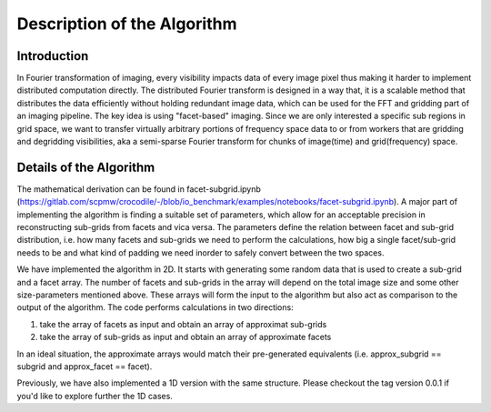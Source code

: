 
Description of the Algorithm
###########################################################

Introduction
++++++++++++++++++++

In Fourier transformation of imaging, every visibility impacts data of every image pixel thus making it harder to implement distributed computation directly. The distributed Fourier transform is designed in a way that, it is a scalable method that distributes the data efficiently without holding redundant image data, which can be used for the FFT and gridding part of an imaging pipeline.
The key idea is using "facet-based" imaging. Since we are only interested a specific sub regions in grid space, we want to transfer virtually arbitrary portions of frequency space data to or from workers that are gridding and degridding visibilities, aka a semi-sparse Fourier transform for chunks of image(time) and grid(frequency) space.

Details of the Algorithm
++++++++++++++++++++

The mathematical derivation can be found in facet-subgrid.ipynb (https://gitlab.com/scpmw/crocodile/-/blob/io_benchmark/examples/notebooks/facet-subgrid.ipynb).
A major part of implementing the algorithm is finding a suitable set of parameters, which allow for an acceptable precision in reconstructing sub-grids from facets and vica versa.
The parameters define the relation between facet and sub-grid distribution, i.e. how many facets and sub-grids we need to perform the calculations, how big a single facet/sub-grid needs to be and what kind of padding we need inorder to safely convert between the two spaces.


We have implemented the algorithm in 2D. It starts with generating some random data that is used to create a sub-grid and a facet array. The number of facets and sub-grids in the array will depend on the total image size and some other size-parameters mentioned above.
These arrays will form the input to the algorithm but also act as comparison to the output of the algorithm.
The code performs calculations in two directions:

1) take the array of facets as input and obtain an array of approximat sub-grids

2) take the array of sub-grids as input and obtain an array of approximate facets

In an ideal situation, the approximate arrays would match their pre-generated equivalents (i.e. approx_subgrid == subgrid and approx_facet == facet).

Previously, we have also implemented a 1D version with the same structure. Please checkout the tag version 0.0.1 if you'd like to explore further the 1D cases.